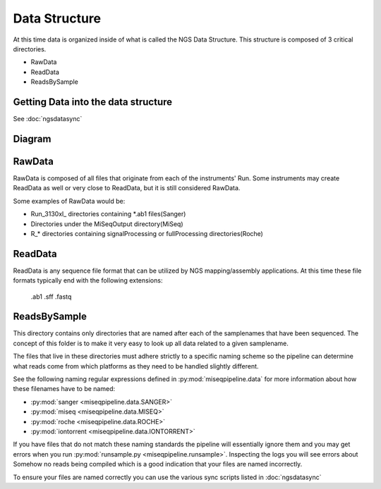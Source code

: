 ==============
Data Structure
==============

At this time data is organized inside of what is called the NGS Data Structure. This structure is composed of 3 critical directories.

* RawData
* ReadData
* ReadsBySample

Getting Data into the data structure
====================================

See :doc:`ngsdatasync`

Diagram
=======

.. image:: _static/ngsdata_diagram.png

RawData
=======

RawData is composed of all files that originate from each of the instruments' Run.
Some instruments may create ReadData as well or very close to ReadData, but it is still considered RawData.

Some examples of RawData would be:

* Run_3130xl\_ directories containing \*.ab1 files(Sanger)
* Directories under the MiSeqOutput directory(MiSeq)
* R\_\* directories containing signalProcessing or fullProcessing directories(Roche)

ReadData
========

ReadData is any sequence file format that can be utilized by NGS mapping/assembly applications.
At this time these file formats typically end with the following extensions:

    .ab1
    .sff
    .fastq

ReadsBySample
=============

This directory contains only directories that are named after each of the samplenames that have been sequenced. The concept of this folder is to make it very easy to look up all data related to a given samplename.

The files that live in these directories must adhere strictly to a specific naming scheme so the pipeline can determine what reads come from which platforms as they need to be handled slightly different.

See the following naming regular expressions defined in :py:mod:`miseqpipeline.data` for more information about how these filenames have to be named:

* :py:mod:`sanger <miseqpipeline.data.SANGER>`
* :py:mod:`miseq <miseqpipeline.data.MISEQ>`
* :py:mod:`roche <miseqpipeline.data.ROCHE>`
* :py:mod:`iontorrent <miseqpipeline.data.IONTORRENT>`

If you have files that do not match these naming standards the pipeline will essentially ignore them and you may get errors when you run :py:mod:`runsample.py <miseqpipeline.runsample>`. Inspecting the logs you will see errors about Somehow no reads being compiled which is a good indication that your files are named incorrectly.

To ensure your files are named correctly you can use the various sync scripts listed in :doc:`ngsdatasync`
